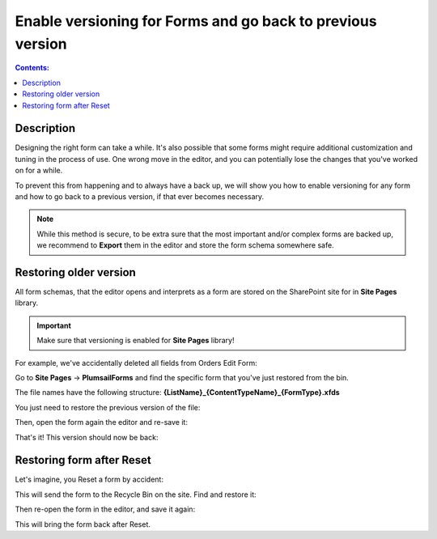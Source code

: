 Enable versioning for Forms and go back to previous version
============================================================

.. contents:: Contents:
 :local:
 :depth: 1
 
Description
--------------------------------------------------
Designing the right form can take a while. It's also possible that some forms might require additional customization and tuning in the process of use. One wrong move in the editor, and you can potentially lose the changes that you've worked on for a while. 

To prevent this from happening and to always have a back up, we will show you how to enable versioning for any form and how to go back to a previous version, if that ever becomes necessary.

.. Note:: While this method is secure, to be extra sure that the most important and/or complex forms are backed up, we recommend to **Export** them in the editor and store the form schema somewhere safe.

Restoring older version
--------------------------------------------------
All form schemas, that the editor opens and interprets as a form are stored on the SharePoint site for in **Site Pages** library.

.. important:: Make sure that versioning is enabled for **Site Pages** library!

For example, we've accidentally deleted all fields from Orders Edit Form:

|pic0|

.. |pic0| image:: ../images/how-to/form-versions/how-to-form-versions-0-problem.png
   :alt: Empty form

Go to **Site Pages** -> **PlumsailForms** and find the specific form that you've just restored from the bin. 

The file names have the following structure: **{ListName}_{ContentTypeName}_{FormType}.xfds**

|pic3|

.. |pic3| image:: ../images/how-to/form-versions/how-to-form-versions-3-history.png
   :alt: Find form

You just need to restore the previous version of the file:

|pic4|

.. |pic4| image:: ../images/how-to/form-versions/how-to-form-versions-4-version.png
   :alt: Restore form version

Then, open the form again the editor and re-save it:

|pic5|

.. |pic5| image:: ../images/how-to/form-versions/how-to-form-versions-5-save.png
   :alt: Re-save form

That's it! This version should now be back:

|pic6|

.. |pic6| image:: ../images/how-to/form-versions/how-to-form-versions-6-result.png
   :alt: Restored form

Restoring form after Reset
--------------------------------------------------

Let's imagine, you Reset a form by accident:

|pic1|

.. |pic1| image:: ../images/how-to/form-versions/how-to-form-versions-1-reset.png
   :alt: Reset form

This will send the form to the Recycle Bin on the site. Find and restore it:

|pic2|

.. |pic2| image:: ../images/how-to/form-versions/how-to-form-versions-2-restore.png
   :alt: Restore form

Then re-open the form in the editor, and save it again:

|pic5|

.. |pic5| image:: ../images/how-to/form-versions/how-to-form-versions-5-save.png
   :alt: Re-save form

This will bring the form back after Reset.